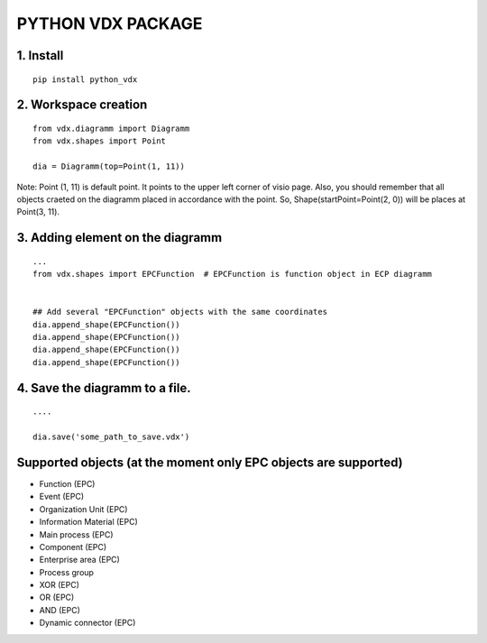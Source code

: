 ==================
PYTHON VDX PACKAGE
==================

1. Install
----------

::

    pip install python_vdx

2. Workspace creation
---------------------

::

    from vdx.diagramm import Diagramm
    from vdx.shapes import Point

    dia = Diagramm(top=Point(1, 11))


Note: Point (1, 11) is default point. It points to the upper left corner
of visio page. Also, you should remember that all objects craeted on the
diagramm placed in accordance with the point. So, Shape(startPoint=Point(2, 0))
will be places at Point(3, 11).   

3. Adding element on the diagramm
---------------------------------

::

    ...
    from vdx.shapes import EPCFunction  # EPCFunction is function object in ECP diagramm


    ## Add several "EPCFunction" objects with the same coordinates
    dia.append_shape(EPCFunction())
    dia.append_shape(EPCFunction())
    dia.append_shape(EPCFunction())
    dia.append_shape(EPCFunction())

4. Save the diagramm to a file.
-------------------------------

::

    ....

    dia.save('some_path_to_save.vdx')


Supported objects (at the moment only EPC objects are supported)
----------------------------------------------------------------

- Function (EPC)
- Event (EPC)
-  Organization Unit (EPC)
-  Information Material (EPC)
-  Main process (EPC)
-  Component (EPC)
-  Enterprise area (EPC)
-  Process group
-  XOR (EPC)
-  OR (EPC)
-  AND (EPC)
-  Dynamic connector (EPC)
